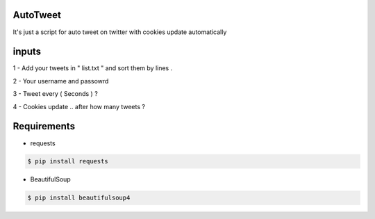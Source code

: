 AutoTweet
----------

It's just a script for auto tweet on twitter with cookies update automatically


inputs
----------

1 - Add your tweets in " list.txt " and sort them by lines .

2 - Your username and passowrd

3 - Tweet every ( Seconds ) ?

4 - Cookies update .. after how many tweets ? 



Requirements
----------

- requests 

.. code:: sh

    $ pip install requests

- BeautifulSoup

.. code:: sh

    $ pip install beautifulsoup4


